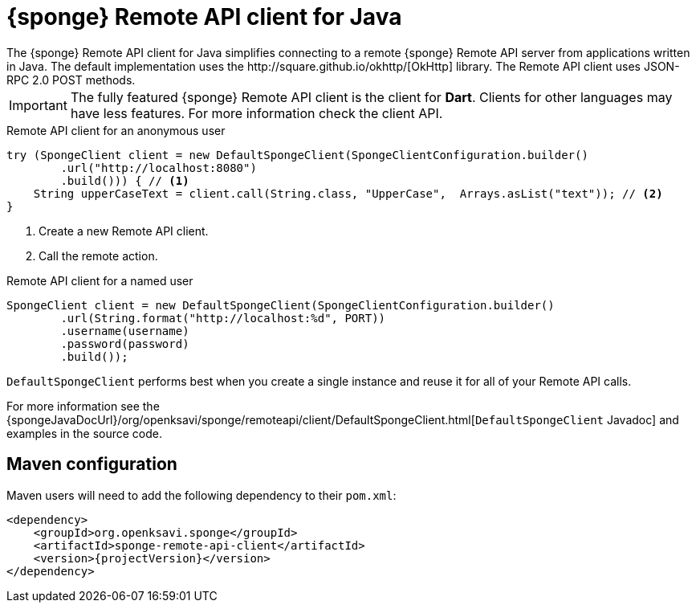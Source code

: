 = {sponge} Remote API client for Java
The {sponge} Remote API client for Java simplifies connecting to a remote {sponge} Remote API server from applications written in Java. The default implementation uses the http://square.github.io/okhttp/[OkHttp] library. The Remote API client uses JSON-RPC 2.0 POST methods.

IMPORTANT: The fully featured {sponge} Remote API client is the client for *Dart*. Clients for other languages may have less features. For more information check the client API.

.Remote API client for an anonymous user
[source,java]
----
try (SpongeClient client = new DefaultSpongeClient(SpongeClientConfiguration.builder()
        .url("http://localhost:8080")
        .build())) { // <1>
    String upperCaseText = client.call(String.class, "UpperCase",  Arrays.asList("text")); // <2>
}
----
<1> Create a new Remote API client.
<2> Call the remote action.

.Remote API client for a named user
[source,java]
----
SpongeClient client = new DefaultSpongeClient(SpongeClientConfiguration.builder()
        .url(String.format("http://localhost:%d", PORT))
        .username(username)
        .password(password)
        .build());
----

`DefaultSpongeClient` performs best when you create a single instance and reuse it for all of your Remote API calls.

For more information see the {spongeJavaDocUrl}/org/openksavi/sponge/remoteapi/client/DefaultSpongeClient.html[`DefaultSpongeClient` Javadoc] and examples in the source code.

[discrete]
== Maven configuration
Maven users will need to add the following dependency to their `pom.xml`:

[source,xml,subs="verbatim,attributes"]
----
<dependency>
    <groupId>org.openksavi.sponge</groupId>
    <artifactId>sponge-remote-api-client</artifactId>
    <version>{projectVersion}</version>
</dependency>
----

